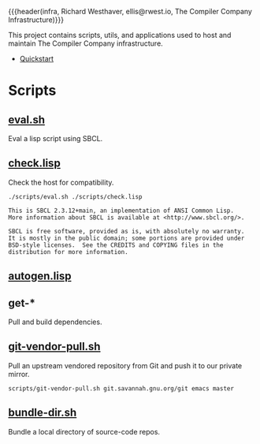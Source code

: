 {{{header(infra,
Richard Westhaver,
ellis@rwest.io,
The Compiler Company Infrastructure)}}}
#+EXPORT_FILE_NAME: index

This project contains scripts, utils, and applications used to
host and maintain The Compiler Company infrastructure.

- [[https://compiler.company/docs/infra/quickstart.html][Quickstart]]

* Scripts
** [[file:scripts/eval.sh][eval.sh]]
Eval a lisp script using SBCL.
** [[file:scripts/check.lisp][check.lisp]]
Check the host for compatibility.
#+begin_src shell :results pp replace :exports both
./scripts/eval.sh ./scripts/check.lisp
#+end_src
#+RESULTS:
: This is SBCL 2.3.12+main, an implementation of ANSI Common Lisp.
: More information about SBCL is available at <http://www.sbcl.org/>.
: 
: SBCL is free software, provided as is, with absolutely no warranty.
: It is mostly in the public domain; some portions are provided under
: BSD-style licenses.  See the CREDITS and COPYING files in the
: distribution for more information.
** [[file:scripts/autogen.lisp][autogen.lisp]]
** get-*
Pull and build dependencies.
** [[file:scripts/git-vendor-pull.sh][git-vendor-pull.sh]]
Pull an upstream vendored repository from Git and push it to our
private mirror.

#+begin_src shell :noeval t :exports code
scripts/git-vendor-pull.sh git.savannah.gnu.org/git emacs master
#+end_src
** [[file:scripts/bundle-dir.sh][bundle-dir.sh]]
Bundle a local directory of source-code repos.

